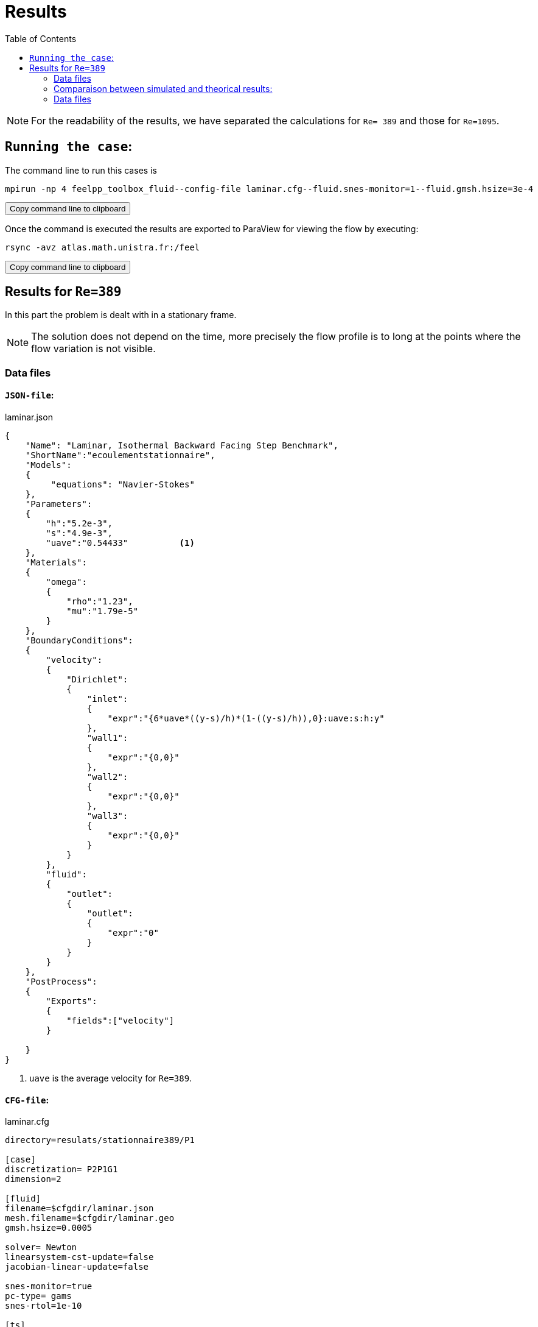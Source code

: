 = Results
:page-plotly: true
:icons: font
:stem: latexmath
:feelpp: Feel++
:nofooter:
:toc: left
:bibtex-file: ibat.bib

NOTE: For the readability of the results, we have separated the calculations for `Re= 389` and those for
`Re=1095`.

== `Running the case`:

The command line to run this cases is

[source,sh]
----
mpirun -np 4 feelpp_toolbox_fluid--config-file laminar.cfg--fluid.snes-monitor=1--fluid.gmsh.hsize=3e-4
----

++++
<button class="btn" data-clipboard-target="#command-line-cfd1">
Copy command line to clipboard
</button>
++++

Once the command is executed the results are exported to ParaView for viewing the flow by executing:

[source,sh]
----
rsync -avz atlas.math.unistra.fr:/feel
----

++++
<button class="btn" data-clipboard-target="#command-line-cfd1">
Copy command line to clipboard
</button>
++++

== Results for `Re=389`

In this part the problem is dealt with in a stationary frame.

NOTE: The solution does not depend on the
time, more precisely the flow profile is to long at the points where the flow variation is not visible.

=== Data files
 
==== `JSON-file`:

[source,json]
.laminar.json
----
{
    "Name": "Laminar, Isothermal Backward Facing Step Benchmark",
    "ShortName":"ecoulementstationnaire",
    "Models":
    {
         "equations": "Navier-Stokes"
    },
    "Parameters":
    {
        "h":"5.2e-3",       
        "s":"4.9e-3",       
        "uave":"0.54433"          <1>
    },
    "Materials":
    {
        "omega":
        {
            "rho":"1.23",
            "mu":"1.79e-5"
        }
    }, 
    "BoundaryConditions":
    {
        "velocity":
        {
            "Dirichlet":
            {
                "inlet":
                {
                    "expr":"{6*uave*((y-s)/h)*(1-((y-s)/h)),0}:uave:s:h:y"
                },
                "wall1":
                {
                    "expr":"{0,0}"
                },
                "wall2":
                {
                    "expr":"{0,0}"
                },
                "wall3":
                {
                    "expr":"{0,0}"
                }
            }
        },
        "fluid":
        {
            "outlet":
            {
                "outlet":
                {
                    "expr":"0" 
                }
            }
        }
    },
    "PostProcess":
    {   
        "Exports":
        {
            "fields":["velocity"]
        }

    }
}
----

<1> `uave` is the average velocity for `Re=389`.

==== `CFG-file`:

[source,cfg]
.laminar.cfg
----
directory=resulats/stationnaire389/P1

[case]
discretization= P2P1G1
dimension=2

[fluid]
filename=$cfgdir/laminar.json
mesh.filename=$cfgdir/laminar.geo
gmsh.hsize=0.0005

solver= Newton 
linearsystem-cst-update=false
jacobian-linear-update=false

snes-monitor=true
pc-type= gams
snes-rtol=1e-10

[ts]
steady=true
----

=== Comparaison between simulated and theorical results:

To visualize the flow profile we pass to the graphical representation of the simulated results using [bleu]#_plotly_# [bleu]#_bibliography_#, then we will compare the results obtained in the simulation for
Re=389 with the results of the literature.

==== Simulated results:

The graph below show as the flow profile simulated at the different vertical lines stem:[x_r/S]:

++++
<div id="plotly_simulation"></div>
<script type="text/javascript">
  Plotly.simulation.csv("https://girder.math.unistra.fr/api/v1/file/5afea86fb0e957402704804a/download",
    function(err,rows) {
      var data = [{
        name: 'stem:[x_r/S=0.0]',
        type: 'scatter',
        x: feelpp_unpack(rows,'cas1_rslt_velocity'),
        y: feelpp_unpack(rows,'cas1_rslt_length'),
        showlegend: true,
        line: { color: '#FF99BB' }
      },{
        name: 'stem:[x_r/S=5.41]',
        type: 'scatter',
        x: feelpp_unpack(rows,'cas2_rslt_velocity'),
        y: feelpp_unpack(rows,'cas2_rslt_length'),
        showlegend: true,
        line: { color: '#CC3333' }
      },{
        name: 'stem:[x_r/S=11.84]',
        type: 'scatter',
        x: feelpp_unpack(rows,'cas3_rslt_velocity'),
        y: feelpp_unpack(rows,'cas3_rslt_length'),
        showlegend: true,
        line: { color: '#BB99FF' }
      }
    }];

      var layout = {
        title: 'Temperature'
      };
      Plotly.plot(plotly_simulation,data,layout,{ showLink: false});

      feelpp_add_redimensionable_plot(plotly_simulation);
    }
  );
</script>
++++























==== Comparaison



Indeed, according to [Table 6] the variance of the model for stem:[x_r/S=0.0], stem:[x_r/S=5.41] and stem:[x_r/S=11.84] corresponds to only 8.16%, 35.08% and 35.00% of the mean of the observations respectively, we
can therefore say that the model has a high variance at stem:[x_r/S=5.41] and stem:[x_r/S=11.84] contrary at
stem:[x_r/S=0.0] the variance is low.










##########################################################################
== Results for `Re=1095`

To have a stationary solution when Re=1095 the problem has to be treated in an unstationary
frame.
 
NOTE:In this case the solution will depend on time.

=== Data files
 
==== `JSON-file`:

[source,json]
.laminar.json
----
{
    "Name": "Laminar, Isothermal Backward Facing Step Benchmark",
    "ShortName":"ecoulementstationnaire",
    "Models":
    {
        "equations":"Navier-Stokes"
    },
    "Parameters":
    {
        "h":"5.2e-3",
        "s":"4.9e-3",
        "uave":"1.5322"        <1>
    },
    "Materials":
    {
        "omega":
        {
            "rho":"1.23",
            "mu":"1.79e-5"
        }
    },
    "BoundaryConditions":
    {
        "velocity":
        {
            "Dirichlet":
            {
                "inlet":
                {
                    "expr":"{6*uave*((y-s)/h)*(1-((y-s)/h)),0}:uave:s:h:y"
                },
                "wall1":
                {
                    "expr":"{0,0}"
                },
                "wall2":
                {
                    "expr":"{0,0}"
                },
                "wall3":
                {
                    "expr":"{0,0}"
                }
            }

        },
        "fluid":
        {
            "outlet":
            {
                "outlet":
                {
                    "expr":"0" 
                }
            }
        }
    },
    "PostProcess":
    {
        "Exports":
        {
            "fields":["velocity"]
        }
    }
}
----

<1> `uave` is the average velocity for `Re=1095`.

==== `CFG-file`:

[source,cfg]
.laminar.cfg
----
directory=resulats/instationnaire1095/P1

[case]
discretization= P2P1G1
dimension=2

[fluid]
filename=$cfgdir/laminar.json
mesh.filename=$cfgdir/lami.geo
gmsh.hsize=0.0005

solver= Newton
linearsystem-cst-update=false
jacobian-linear-update=false

ts.steady=true
snes-monitor=true
pc-type= gams

[fluid.bdf]
order=2

[ts]
time-step=0.1
time-final=10
----





















